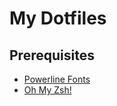 * My Dotfiles
** Prerequisites
- [[https://github.com/powerline/fonts][Powerline Fonts]]
- [[https://github.com/robbyrussell/oh-my-zsh][Oh My Zsh!]]
